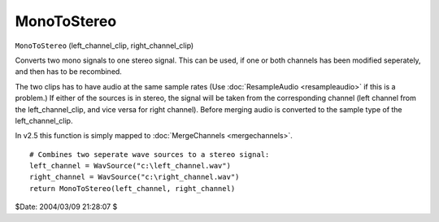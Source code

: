 
MonoToStereo
============

``MonoToStereo`` (left_channel_clip, right_channel_clip)

Converts two mono signals to one stereo signal. This can be used, if one or
both channels has been modified seperately, and then has to be recombined.

The two clips has to have audio at the same sample rates (Use
:doc:`ResampleAudio <resampleaudio>` if this is a problem.) If either of the sources is in
stereo, the signal will be taken from the corresponding channel (left channel
from the left_channel_clip, and vice versa for right channel).
Before merging audio is converted to the sample type of the
left_channel_clip.

In v2.5 this function is simply mapped to :doc:`MergeChannels <mergechannels>`.

::

    # Combines two seperate wave sources to a stereo signal:
    left_channel = WavSource("c:\left_channel.wav")
    right_channel = WavSource("c:\right_channel.wav")
    return MonoToStereo(left_channel, right_channel)


$Date: 2004/03/09 21:28:07 $
